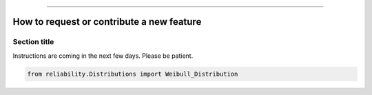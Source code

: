 .. _code_directive:

.. image:: images/logo.png

-------------------------------------


How to request or contribute a new feature
''''''''''''''''''''''''''''''''''''''''''


Section title
-------------

Instructions are coming in the next few days. Please be patient.

.. code:: python

    from reliability.Distributions import Weibull_Distribution

